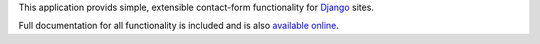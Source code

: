 .. -*-restructuredtext-*-

This application provids simple, extensible contact-form functionality
for `Django <https://www.djangoproject.com/>`_ sites.

Full documentation for all functionality is included and is also
`available online <http://django-contact-form.readthedocs.org/>`_.

